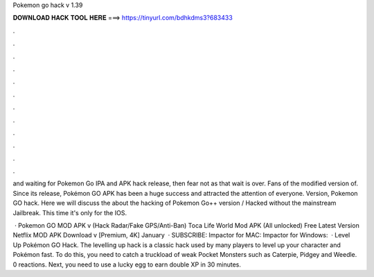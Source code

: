 Pokemon go hack v 1.39



𝐃𝐎𝐖𝐍𝐋𝐎𝐀𝐃 𝐇𝐀𝐂𝐊 𝐓𝐎𝐎𝐋 𝐇𝐄𝐑𝐄 ===> https://tinyurl.com/bdhkdms3?683433



.



.



.



.



.



.



.



.



.



.



.



.

and waiting for Pokemon Go IPA and APK hack release, then fear not as that wait is over. Fans of the modified version of. Since its release, Pokémon GO APK has been a huge success and attracted the attention of everyone. Version, Pokemon GO hack. Here we will discuss the about the hacking of Pokemon Go++ version / Hacked without the mainstream Jailbreak. This time it's only for the IOS.

 · Pokemon GO MOD APK v (Hack Radar/Fake GPS/Anti-Ban) Toca Life World Mod APK (All unlocked) Free Latest Version Netflix MOD APK Download v [Premium, 4K] January   · SUBSCRIBE:  Impactor for MAC:  Impactor for Windows:   ·  Level Up Pokémon GO Hack. The levelling up hack is a classic hack used by many players to level up your character and Pokémon fast. To do this, you need to catch a truckload of weak Pocket Monsters such as Caterpie, Pidgey and Weedle. 0 reactions. Next, you need to use a lucky egg to earn double XP in 30 minutes.
